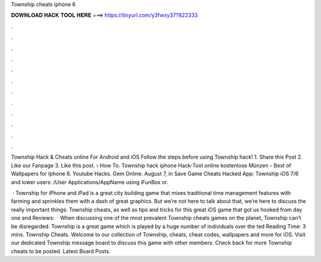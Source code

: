 Township cheats iphone 6



𝐃𝐎𝐖𝐍𝐋𝐎𝐀𝐃 𝐇𝐀𝐂𝐊 𝐓𝐎𝐎𝐋 𝐇𝐄𝐑𝐄 ===> https://tinyurl.com/y3fwxy37?822333



.



.



.



.



.



.



.



.



.



.



.



.

Township Hack & Cheats online For Android and iOS Follow the steps before using Township hack! 1. Share this Post 2. Like our Fanpage 3. Like this post.  › How To. Township hack iphone Hack-Tool online kostenlose Münzen - Best of Wallpapers for Iphone 6. Youtube Hacks. Gem Online. August 7, in Save Game Cheats Hacked App: Township iOS 7/6 and lower users: /User Applications/AppName using iFunBox or.

 · Township for iPhone and iPad is a great city building game that mixes traditional time management features with farming and sprinkles them with a dash of great graphics. But we’re not here to talk about that, we’re here to discuss the really important things: Township cheats, as well as tips and tricks for this great iOS game that got us hooked from day one and Reviews:   · When discussing one of the most prevalent Township cheats games on the planet, Township can’t be disregarded. Township is a great game which is played by a huge number of individuals over the ted Reading Time: 3 mins. Township Cheats. Welcome to our collection of Township, cheats, cheat codes, wallpapers and more for iOS. Visit our dedicated Township message board to discuss this game with other members. Check back for more Township cheats to be posted. Latest Board Posts.
